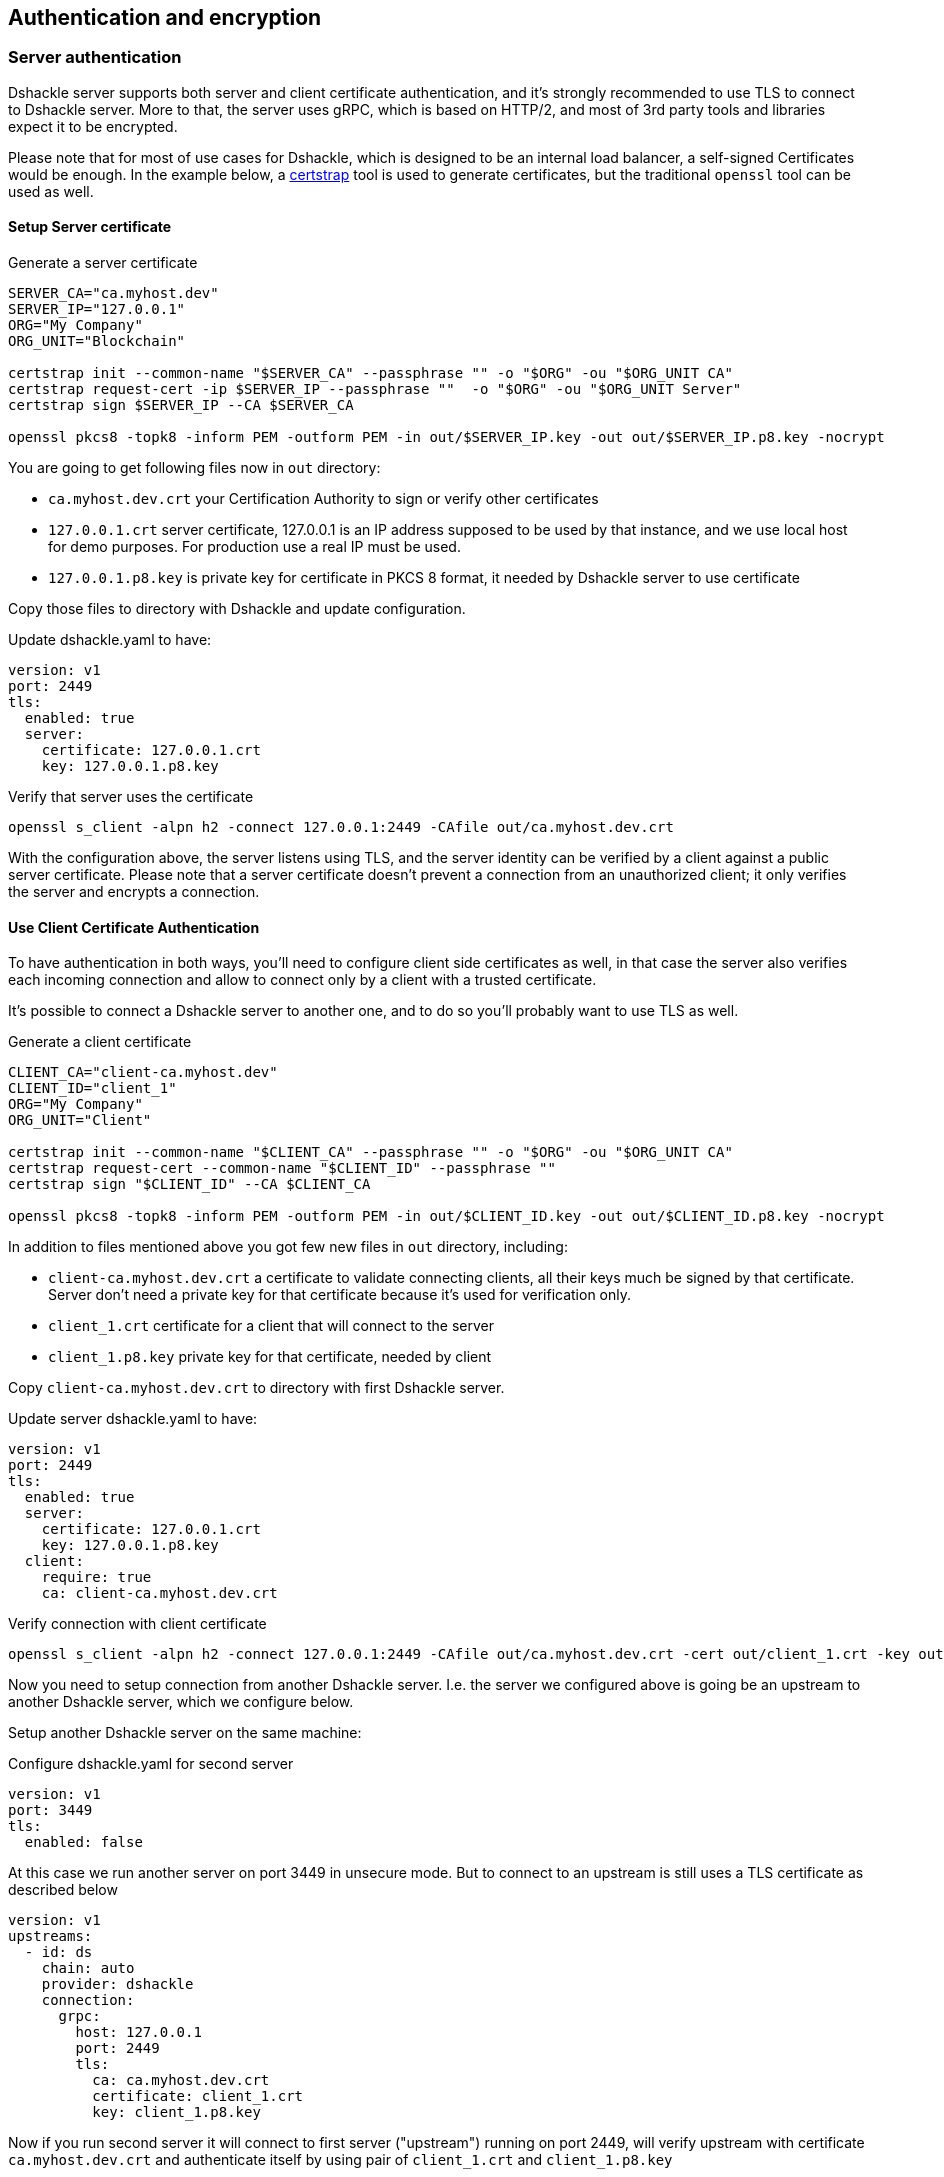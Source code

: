 == Authentication and encryption

=== Server authentication

Dshackle server supports both server and client certificate authentication, and it's strongly recommended to use TLS to
connect to Dshackle server. More to that, the server uses gRPC, which is based on HTTP/2, and most of 3rd party tools and
libraries expect it to be encrypted.

Please note that for most of use cases for Dshackle, which is designed to be an internal load balancer, a self-signed
Certificates would be enough. In the example below, a https://github.com/square/certstrap[certstrap] tool is used to
generate certificates, but the traditional `openssl` tool can be used as well.

==== Setup Server certificate

.Generate a server certificate
[source,bash]
----
SERVER_CA="ca.myhost.dev"
SERVER_IP="127.0.0.1"
ORG="My Company"
ORG_UNIT="Blockchain"

certstrap init --common-name "$SERVER_CA" --passphrase "" -o "$ORG" -ou "$ORG_UNIT CA"
certstrap request-cert -ip $SERVER_IP --passphrase ""  -o "$ORG" -ou "$ORG_UNIT Server"
certstrap sign $SERVER_IP --CA $SERVER_CA

openssl pkcs8 -topk8 -inform PEM -outform PEM -in out/$SERVER_IP.key -out out/$SERVER_IP.p8.key -nocrypt
----

You are going to get following files now in `out` directory:

- `ca.myhost.dev.crt` your Certification Authority to sign or verify other certificates
- `127.0.0.1.crt` server certificate, 127.0.0.1 is an IP address supposed to be used by that instance, and we use local
  host for demo purposes. For production use a real IP must be used.
- `127.0.0.1.p8.key` is private key for certificate in PKCS 8 format, it needed by Dshackle server to use certificate

Copy those files to directory with Dshackle and update configuration.

.Update dshackle.yaml to have:
[source,yaml]
----
version: v1
port: 2449
tls:
  enabled: true
  server:
    certificate: 127.0.0.1.crt
    key: 127.0.0.1.p8.key
----

.Verify that server uses the certificate
[source,bash]
----
openssl s_client -alpn h2 -connect 127.0.0.1:2449 -CAfile out/ca.myhost.dev.crt
----

With the configuration above, the server listens using TLS, and the server identity can be verified by a client against a public
server certificate. Please note that a server certificate doesn't prevent a connection from an unauthorized client; it only
verifies the server and encrypts a connection.

==== Use Client Certificate Authentication

To have authentication in both ways, you'll need to configure client side certificates as well, in that case the server
also verifies each incoming connection and allow to connect only by a client with a trusted certificate.

It's possible to connect a Dshackle server to another one, and to do so you'll probably want to use TLS as well.

.Generate a client certificate
[source,bash]
----
CLIENT_CA="client-ca.myhost.dev"
CLIENT_ID="client_1"
ORG="My Company"
ORG_UNIT="Client"

certstrap init --common-name "$CLIENT_CA" --passphrase "" -o "$ORG" -ou "$ORG_UNIT CA"
certstrap request-cert --common-name "$CLIENT_ID" --passphrase ""
certstrap sign "$CLIENT_ID" --CA $CLIENT_CA

openssl pkcs8 -topk8 -inform PEM -outform PEM -in out/$CLIENT_ID.key -out out/$CLIENT_ID.p8.key -nocrypt
----

In addition to files mentioned above you got few new files in `out` directory, including:

- `client-ca.myhost.dev.crt` a certificate to validate connecting clients, all their keys much be signed by that
  certificate. Server don't need a private key for that certificate because it's used for verification only.
- `client_1.crt` certificate for a client that will connect to the server
- `client_1.p8.key` private key for that certificate, needed by client

Copy `client-ca.myhost.dev.crt` to directory with first Dshackle server.

.Update server dshackle.yaml to have:
[source,yaml]
----
version: v1
port: 2449
tls:
  enabled: true
  server:
    certificate: 127.0.0.1.crt
    key: 127.0.0.1.p8.key
  client:
    require: true
    ca: client-ca.myhost.dev.crt
----

.Verify connection with client certificate
[source,bash]
----
openssl s_client -alpn h2 -connect 127.0.0.1:2449 -CAfile out/ca.myhost.dev.crt -cert out/client_1.crt -key out/client_1.key
----

Now you need to setup connection from another Dshackle server. I.e. the server we configured above is going be an
upstream to another Dshackle server, which we configure below.

Setup another Dshackle server on the same machine:

.Configure dshackle.yaml for second server
[source,yaml]
----
version: v1
port: 3449
tls:
  enabled: false
----

At this case we run another server on port 3449 in unsecure mode. But to connect to an upstream is still uses a TLS
certificate as described below

[source,yaml]
----
version: v1
upstreams:
  - id: ds
    chain: auto
    provider: dshackle
    connection:
      grpc:
        host: 127.0.0.1
        port: 2449
        tls:
          ca: ca.myhost.dev.crt
          certificate: client_1.crt
          key: client_1.p8.key
----

Now if you run second server it will connect to first server ("upstream") running on port 2449, will verify upstream
with certificate `ca.myhost.dev.crt` and authenticate itself by using pair of `client_1.crt` and `client_1.p8.key`